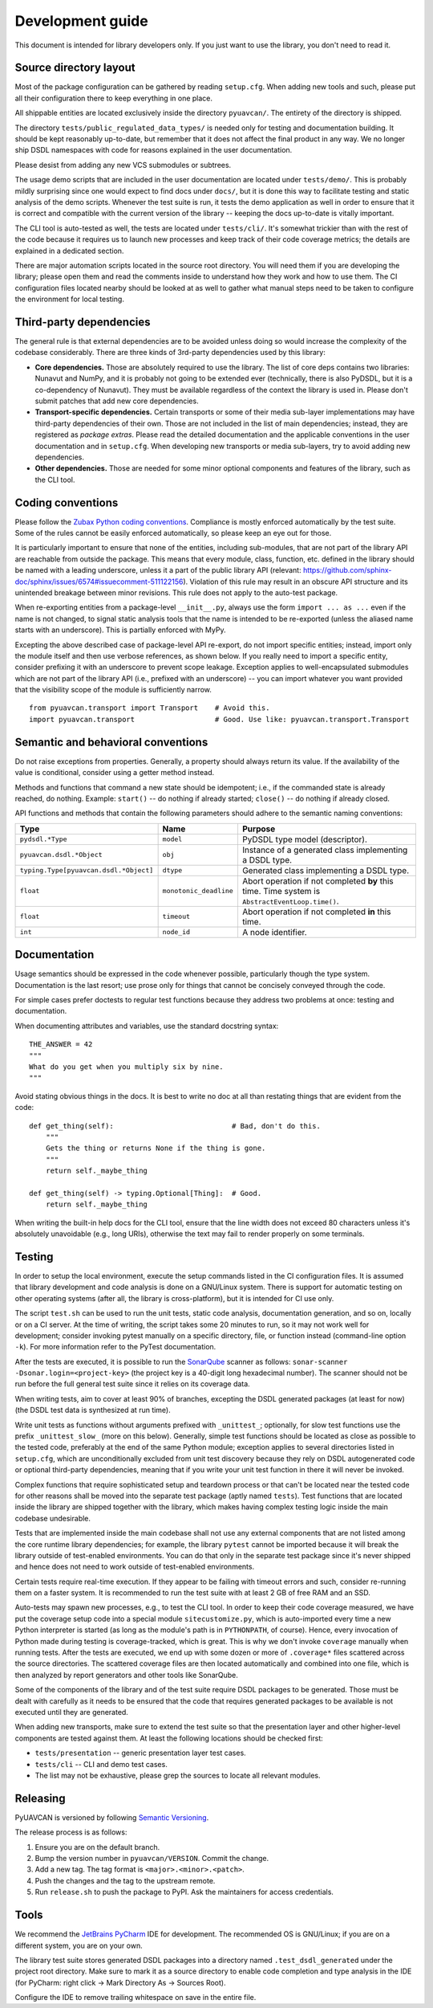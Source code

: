 .. _dev:

Development guide
=================

This document is intended for library developers only.
If you just want to use the library, you don't need to read it.


Source directory layout
-----------------------

Most of the package configuration can be gathered by reading ``setup.cfg``.
When adding new tools and such, please put all their configuration there to keep everything in one place.

All shippable entities are located exclusively inside the directory ``pyuavcan/``.
The entirety of the directory is shipped.

The directory ``tests/public_regulated_data_types/`` is needed only for testing and documentation building.
It should be kept reasonably up-to-date, but remember that it does not affect the final product in any way.
We no longer ship DSDL namespaces with code for reasons explained in the user documentation.

Please desist from adding any new VCS submodules or subtrees.

The usage demo scripts that are included in the user documentation are located under ``tests/demo/``.
This is probably mildly surprising since one would expect to find docs under ``docs/``,
but it is done this way to facilitate testing and static analysis of the demo scripts.
Whenever the test suite is run, it tests the demo application as well in order to ensure that it is correct and
compatible with the current version of the library -- keeping the docs up-to-date is vitally important.

The CLI tool is auto-tested as well, the tests are located under ``tests/cli/``.
It's somewhat trickier than with the rest of the code because it requires us to
launch new processes and keep track of their code coverage metrics;
the details are explained in a dedicated section.

There are major automation scripts located in the source root directory.
You will need them if you are developing the library; please open them and read the comments inside to understand
how they work and how to use them.
The CI configuration files located nearby should be looked at as well to gather what manual steps need to be
taken to configure the environment for local testing.


Third-party dependencies
------------------------

The general rule is that external dependencies are to be avoided unless doing so would increase the complexity
of the codebase considerably.
There are three kinds of 3rd-party dependencies used by this library:

- **Core dependencies.** Those are absolutely required to use the library.
  The list of core deps contains two libraries: Nunavut and NumPy, and it is probably not going to be extended ever
  (technically, there is also PyDSDL, but it is a co-dependency of Nunavut).
  They must be available regardless of the context the library is used in.
  Please don't submit patches that add new core dependencies.

- **Transport-specific dependencies.** Certain transports or some of their media sub-layer implementations may
  have third-party dependencies of their own. Those are not included in the list of main dependencies;
  instead, they are registered as *package extras*. Please read the detailed documentation and the applicable
  conventions in the user documentation and in ``setup.cfg``.
  When developing new transports or media sub-layers, try to avoid adding new dependencies.

- **Other dependencies.** Those are needed for some minor optional components and features of the library,
  such as the CLI tool.


Coding conventions
------------------

Please follow the `Zubax Python coding conventions <https://kb.zubax.com/x/_oAh>`_.
Compliance is mostly enforced automatically by the test suite.
Some of the rules cannot be easily enforced automatically, so please keep an eye out for those.

It is particularly important to ensure that none of the entities, including sub-modules,
that are not part of the library API are reachable from outside the package.
This means that every module, class, function, etc. defined in the library should be named with a leading underscore,
unless it a part of the public library API
(relevant: `<https://github.com/sphinx-doc/sphinx/issues/6574#issuecomment-511122156>`_).
Violation of this rule may result in an obscure API structure and its unintended breakage between minor revisions.
This rule does not apply to the auto-test package.

When re-exporting entities from a package-level ``__init__.py``,
always use the form ``import ... as ...`` even if the name is not changed,
to signal static analysis tools that the name is intended to be re-exported
(unless the aliased name starts with an underscore).
This is partially enforced with MyPy.

Excepting the above described case of package-level API re-export, do not import specific entities;
instead, import only the module itself and then use verbose references, as shown below.
If you really need to import a specific entity, consider prefixing it with an underscore to prevent scope leakage.
Exception applies to well-encapsulated submodules which are not part of the library API
(i.e., prefixed with an underscore) -- you can import whatever you want provided that the
visibility scope of the module is sufficiently narrow.

::

    from pyuavcan.transport import Transport    # Avoid this.
    import pyuavcan.transport                   # Good. Use like: pyuavcan.transport.Transport


Semantic and behavioral conventions
-----------------------------------

Do not raise exceptions from properties. Generally, a property should always return its value.
If the availability of the value is conditional, consider using a getter method instead.

Methods and functions that command a new state should be idempotent;
i.e., if the commanded state is already reached, do nothing.
Example: ``start()`` -- do nothing if already started; ``close()`` -- do nothing if already closed.

API functions and methods that contain the following parameters should adhere to the semantic naming conventions:

+-----------------------------------------+-------------------------+-----------------------------------------------------------+
|Type                                     | Name                    | Purpose                                                   |
+=========================================+=========================+===========================================================+
|``pydsdl.*Type``                         | ``model``               | PyDSDL type model (descriptor).                           |
+-----------------------------------------+-------------------------+-----------------------------------------------------------+
|``pyuavcan.dsdl.*Object``                | ``obj``                 | Instance of a generated class implementing a DSDL type.   |
+-----------------------------------------+-------------------------+-----------------------------------------------------------+
|``typing.Type[pyuavcan.dsdl.*Object]``   | ``dtype``               | Generated class implementing a DSDL type.                 |
+-----------------------------------------+-------------------------+-----------------------------------------------------------+
|``float``                                | ``monotonic_deadline``  | Abort operation if not completed **by** this time.        |
|                                         |                         | Time system is ``AbstractEventLoop.time()``.              |
+-----------------------------------------+-------------------------+-----------------------------------------------------------+
|``float``                                | ``timeout``             | Abort operation if not completed **in** this time.        |
+-----------------------------------------+-------------------------+-----------------------------------------------------------+
|``int``                                  | ``node_id``             | A node identifier.                                        |
+-----------------------------------------+-------------------------+-----------------------------------------------------------+


Documentation
-------------

Usage semantics should be expressed in the code whenever possible, particularly though the type system.
Documentation is the last resort; use prose only for things that cannot be concisely conveyed through the code.

For simple cases prefer doctests to regular test functions because they address two problems at once:
testing and documentation.

When documenting attributes and variables, use the standard docstring syntax::

    THE_ANSWER = 42
    """
    What do you get when you multiply six by nine.
    """

Avoid stating obvious things in the docs. It is best to write no doc at all than restating things that
are evident from the code::

    def get_thing(self):                            # Bad, don't do this.
        """
        Gets the thing or returns None if the thing is gone.
        """
        return self._maybe_thing

    def get_thing(self) -> typing.Optional[Thing]:  # Good.
        return self._maybe_thing

When writing the built-in help docs for the CLI tool,
ensure that the line width does not exceed 80 characters unless it's absolutely unavoidable (e.g., long URIs),
otherwise the text may fail to render properly on some terminals.


Testing
-------

In order to setup the local environment, execute the setup commands listed in the CI configuration files.
It is assumed that library development and code analysis is done on a GNU/Linux system.
There is support for automatic testing on other operating systems (after all, the library is cross-platform),
but it is intended for CI use only.

The script ``test.sh`` can be used to run the unit tests, static code analysis, documentation generation,
and so on, locally or on a CI server.
At the time of writing, the script takes some 20 minutes to run, so it may not work well for development;
consider invoking pytest manually on a specific directory, file, or function instead (command-line option ``-k``).
For more information refer to the PyTest documentation.

After the tests are executed, it is possible to run the `SonarQube <https://sonarqube.org>`_ scanner as follows:
``sonar-scanner -Dsonar.login=<project-key>`` (the project key is a 40-digit long hexadecimal number).
The scanner should not be run before the full general test suite since it relies on its coverage data.

When writing tests, aim to cover at least 90% of branches, excepting the DSDL generated packages (at least for now)
(the DSDL test data is synthesized at run time).

Write unit tests as functions without arguments prefixed with ``_unittest_``;
optionally, for slow test functions use the prefix ``_unittest_slow_`` (more on this below).
Generally, simple test functions should be located as close as possible to the tested code,
preferably at the end of the same Python module; exception applies to several directories listed in ``setup.cfg``,
which are unconditionally excluded from unit test discovery because they rely on DSDL autogenerated code
or optional third-party dependencies,
meaning that if you write your unit test function in there it will never be invoked.

Complex functions that require sophisticated setup and teardown process or that can't be located near the
tested code for other reasons shall be moved into the separate test package (aptly named ``tests``).
Test functions that are located inside the library are shipped together with the library,
which makes having complex testing logic inside the main codebase undesirable.

Tests that are implemented inside the main codebase shall not use any external components that are not
listed among the core runtime library dependencies; for example, the library ``pytest`` cannot be imported
because it will break the library outside of test-enabled environments.
You can do that only in the separate test package since it's never shipped and hence does not need to work
outside of test-enabled environments.

Certain tests require real-time execution.
If they appear to be failing with timeout errors and such, consider re-running them on a faster system.
It is recommended to run the test suite with at least 2 GB of free RAM and an SSD.

Auto-tests may spawn new processes, e.g., to test the CLI tool. In order to keep their code coverage measured,
we have put the coverage setup code into a special module ``sitecustomize.py``, which is auto-imported
every time a new Python interpreter is started (as long as the module's path is in ``PYTHONPATH``, of course).
Hence, every invocation of Python made during testing is coverage-tracked, which is great.
This is why we don't invoke ``coverage`` manually when running tests.
After the tests are executed, we end up with some dozen or more of ``.coverage*`` files scattered across the
source directories.
The scattered coverage files are then located automatically and combined into one file,
which is then analyzed by report generators and other tools like SonarQube.

Some of the components of the library and of the test suite require DSDL packages to be generated.
Those must be dealt with carefully as it needs to be ensured that the code that requires generated
packages to be available is not executed until they are generated.

When adding new transports, make sure to extend the test suite so that the presentation layer
and other higher-level components are tested against them.
At least the following locations should be checked first:

- ``tests/presentation`` -- generic presentation layer test cases.
- ``tests/cli`` -- CLI and demo test cases.
- The list may not be exhaustive, please grep the sources to locate all relevant modules.


Releasing
---------

PyUAVCAN is versioned by following `Semantic Versioning <https://semver.org>`_.

The release process is as follows:

#. Ensure you are on the default branch.
#. Bump the version number in ``pyuavcan/VERSION``. Commit the change.
#. Add a new tag. The tag format is ``<major>.<minor>.<patch>``.
#. Push the changes and the tag to the upstream remote.
#. Run ``release.sh`` to push the package to PyPI. Ask the maintainers for access credentials.


Tools
-----

We recommend the `JetBrains PyCharm <https://www.jetbrains.com/pycharm/>`_ IDE for development.
The recommended OS is GNU/Linux; if you are on a different system, you are on your own.

The library test suite stores generated DSDL packages into a directory named ``.test_dsdl_generated``
under the project root directory.
Make sure to mark it as a source directory to enable code completion and type analysis in the IDE
(for PyCharm: right click -> Mark Directory As -> Sources Root).

Configure the IDE to remove trailing whitespace on save in the entire file.
